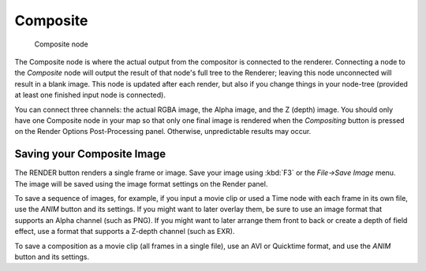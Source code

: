 
*********
Composite
*********

.. figure:: /images/Tutorials-NTR-ComCompositeOut.jpg

   Composite node


The Composite node is where the actual output from the compositor is connected to the
renderer. Connecting a node to the *Composite* node will output the result of that
node's full tree to the Renderer; leaving this node unconnected will result in a blank image.
This node is updated after each render, but also if you change things in your node-tree
(provided at least one finished input node is connected).

You can connect three channels: the actual RGBA image, the Alpha image, and the Z (depth)
image.
You should only have one Composite node in your map so that only one final image is rendered
when the *Compositing* button is pressed on the Render Options Post-Processing
panel. Otherwise, unpredictable results may occur.


Saving your Composite Image
===========================

The RENDER button renders a single frame or image.
Save your image using :kbd:`F3` or the *File→Save Image* menu.
The image will be saved using the image format settings on the Render panel.

To save a sequence of images, for example,
if you input a movie clip or used a Time node with each frame in its own file,
use the *ANIM* button and its settings. If you might want to later overlay them,
be sure to use an image format that supports an Alpha channel (such as PNG).
If you might want to later arrange them front to back or create a depth of field effect,
use a format that supports a Z-depth channel (such as EXR).

To save a composition as a movie clip (all frames in a single file),
use an AVI or Quicktime format, and use the *ANIM* button and its settings.
